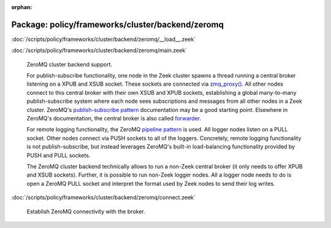 :orphan:

Package: policy/frameworks/cluster/backend/zeromq
=================================================


:doc:`/scripts/policy/frameworks/cluster/backend/zeromq/__load__.zeek`


:doc:`/scripts/policy/frameworks/cluster/backend/zeromq/main.zeek`

   ZeroMQ cluster backend support.
   
   For publish-subscribe functionality, one node in the Zeek cluster spawns a
   thread running a central broker listening on a XPUB and XSUB socket.
   These sockets are connected via `zmq_proxy() <https://libzmq.readthedocs.io/en/latest/zmq_proxy.html>`_.
   All other nodes connect to this central broker with their own XSUB and
   XPUB sockets, establishing a global many-to-many publish-subscribe system
   where each node sees subscriptions and messages from all other nodes in a
   Zeek cluster. ZeroMQ's `publish-subscribe pattern <http://api.zeromq.org/4-2:zmq-socket#toc9>`_
   documentation may be a good starting point. Elsewhere in ZeroMQ's documentation,
   the central broker is also called `forwarder <http://api.zeromq.org/4-2:zmq-proxy#toc5>`_.
   
   For remote logging functionality, the ZeroMQ `pipeline pattern <http://api.zeromq.org/4-2:zmq-socket#toc14>`_
   is used. All logger nodes listen on a PULL socket. Other nodes connect
   via PUSH sockets to all of the loggers. Concretely, remote logging
   functionality is not publish-subscribe, but instead leverages ZeroMQ's
   built-in load-balancing functionality provided by PUSH and PULL
   sockets.
   
   The ZeroMQ cluster backend technically allows to run a non-Zeek central
   broker (it only needs to offer XPUB and XSUB sockets). Further, it is
   possible to run non-Zeek logger nodes. All a logger node needs to do is
   open a ZeroMQ PULL socket and interpret the format used by Zeek nodes
   to send their log writes.

:doc:`/scripts/policy/frameworks/cluster/backend/zeromq/connect.zeek`

   Establish ZeroMQ connectivity with the broker.

